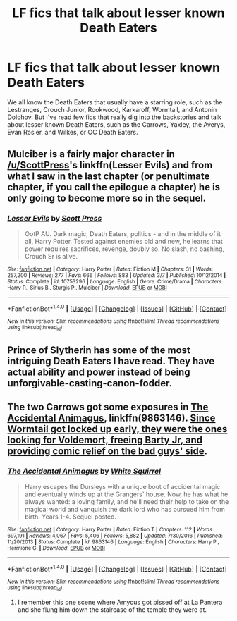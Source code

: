 #+TITLE: LF fics that talk about lesser known Death Eaters

* LF fics that talk about lesser known Death Eaters
:PROPERTIES:
:Score: 6
:DateUnix: 1491093490.0
:DateShort: 2017-Apr-02
:FlairText: Request
:END:
We all know the Death Eaters that usually have a starring role, such as the Lestranges, Crouch Junior, Rookwood, Karkaroff, Wormtail, and Antonin Dolohov. But I've read few fics that really dig into the backstories and talk about lesser known Death Eaters, such as the Carrows, Yaxley, the Averys, Evan Rosier, and Wilkes, or OC Death Eaters.


** Mulciber is a fairly major character in [[/u/ScottPress]]'s linkffn(Lesser Evils) and from what I saw in the last chapter (or penultimate chapter, if you call the epilogue a chapter) he is only going to become more so in the sequel.
:PROPERTIES:
:Author: yarglethatblargle
:Score: 4
:DateUnix: 1491094665.0
:DateShort: 2017-Apr-02
:END:

*** [[http://www.fanfiction.net/s/10753296/1/][*/Lesser Evils/*]] by [[https://www.fanfiction.net/u/4033897/Scott-Press][/Scott Press/]]

#+begin_quote
  OotP AU. Dark magic, Death Eaters, politics - and in the middle of it all, Harry Potter. Tested against enemies old and new, he learns that power requires sacrifices, revenge, doubly so. No slash, no bashing, Crouch Sr is alive.
#+end_quote

^{/Site/: [[http://www.fanfiction.net/][fanfiction.net]] *|* /Category/: Harry Potter *|* /Rated/: Fiction M *|* /Chapters/: 31 *|* /Words/: 257,200 *|* /Reviews/: 277 *|* /Favs/: 666 *|* /Follows/: 883 *|* /Updated/: 3/7 *|* /Published/: 10/12/2014 *|* /Status/: Complete *|* /id/: 10753296 *|* /Language/: English *|* /Genre/: Crime/Drama *|* /Characters/: Harry P., Sirius B., Sturgis P., Mulciber *|* /Download/: [[http://www.ff2ebook.com/old/ffn-bot/index.php?id=10753296&source=ff&filetype=epub][EPUB]] or [[http://www.ff2ebook.com/old/ffn-bot/index.php?id=10753296&source=ff&filetype=mobi][MOBI]]}

--------------

*FanfictionBot*^{1.4.0} *|* [[[https://github.com/tusing/reddit-ffn-bot/wiki/Usage][Usage]]] | [[[https://github.com/tusing/reddit-ffn-bot/wiki/Changelog][Changelog]]] | [[[https://github.com/tusing/reddit-ffn-bot/issues/][Issues]]] | [[[https://github.com/tusing/reddit-ffn-bot/][GitHub]]] | [[[https://www.reddit.com/message/compose?to=tusing][Contact]]]

^{/New in this version: Slim recommendations using/ ffnbot!slim! /Thread recommendations using/ linksub(thread_id)!}
:PROPERTIES:
:Author: FanfictionBot
:Score: 1
:DateUnix: 1491094716.0
:DateShort: 2017-Apr-02
:END:


** Prince of Slytherin has some of the most intriguing Death Eaters I have read. They have actual ability and power instead of being unforgivable-casting-canon-fodder.
:PROPERTIES:
:Author: Firesword5
:Score: 2
:DateUnix: 1491148797.0
:DateShort: 2017-Apr-02
:END:


** The two Carrows got some exposures in [[https://www.fanfiction.net/s/9863146/1/The-Accidental-Animagus][The Accidental Animagus]], linkffn(9863146). [[/spoiler][Since Wormtail got locked up early, they were the ones looking for Voldemort, freeing Barty Jr, and providing comic relief on the bad guys' side]].
:PROPERTIES:
:Author: InquisitorCOC
:Score: 2
:DateUnix: 1491167774.0
:DateShort: 2017-Apr-03
:END:

*** [[http://www.fanfiction.net/s/9863146/1/][*/The Accidental Animagus/*]] by [[https://www.fanfiction.net/u/5339762/White-Squirrel][/White Squirrel/]]

#+begin_quote
  Harry escapes the Dursleys with a unique bout of accidental magic and eventually winds up at the Grangers' house. Now, he has what he always wanted: a loving family, and he'll need their help to take on the magical world and vanquish the dark lord who has pursued him from birth. Years 1-4. Sequel posted.
#+end_quote

^{/Site/: [[http://www.fanfiction.net/][fanfiction.net]] *|* /Category/: Harry Potter *|* /Rated/: Fiction T *|* /Chapters/: 112 *|* /Words/: 697,191 *|* /Reviews/: 4,067 *|* /Favs/: 5,406 *|* /Follows/: 5,882 *|* /Updated/: 7/30/2016 *|* /Published/: 11/20/2013 *|* /Status/: Complete *|* /id/: 9863146 *|* /Language/: English *|* /Characters/: Harry P., Hermione G. *|* /Download/: [[http://www.ff2ebook.com/old/ffn-bot/index.php?id=9863146&source=ff&filetype=epub][EPUB]] or [[http://www.ff2ebook.com/old/ffn-bot/index.php?id=9863146&source=ff&filetype=mobi][MOBI]]}

--------------

*FanfictionBot*^{1.4.0} *|* [[[https://github.com/tusing/reddit-ffn-bot/wiki/Usage][Usage]]] | [[[https://github.com/tusing/reddit-ffn-bot/wiki/Changelog][Changelog]]] | [[[https://github.com/tusing/reddit-ffn-bot/issues/][Issues]]] | [[[https://github.com/tusing/reddit-ffn-bot/][GitHub]]] | [[[https://www.reddit.com/message/compose?to=tusing][Contact]]]

^{/New in this version: Slim recommendations using/ ffnbot!slim! /Thread recommendations using/ linksub(thread_id)!}
:PROPERTIES:
:Author: FanfictionBot
:Score: 1
:DateUnix: 1491167794.0
:DateShort: 2017-Apr-03
:END:

**** I remember this one scene where Amycus got pissed off at La Pantera and she flung him down the staircase of the temple they were at.
:PROPERTIES:
:Score: 1
:DateUnix: 1491175669.0
:DateShort: 2017-Apr-03
:END:

